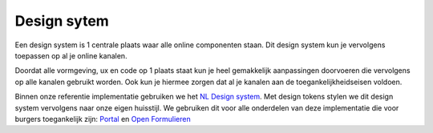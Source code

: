 .. _design_system:
Design sytem
==========================================================================

Een design system is 1 centrale plaats waar alle online componenten staan. Dit design system kun je vervolgens toepassen op al je online kanalen. 

Doordat alle vormgeving, ux en code op 1 plaats staat kun je heel gemakkelijk aanpassingen doorvoeren die vervolgens op alle kanalen gebruikt worden. Ook kun je hiermee zorgen dat al je kanalen aan de toegankelijkheidseisen voldoen.

Binnen onze referentie implementatie gebruiken we het `NL Design system <https://github.com/nl-design-system/denhaag>`_. Met design tokens stylen we dit design system vervolgens naar onze eigen huisstijl. We gebruiken dit voor alle onderdelen van deze implementatie die voor burgers toegankelijk zijn:
`Portal </componenten/portal.html>`_ en `Open Formulieren </componenten/openformulieren.html>`_



